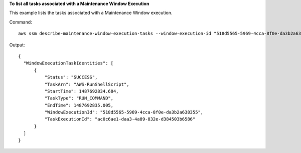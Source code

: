 **To list all tasks associated with a Maintenance Window Execution**

This example lists the tasks associated with a Maintenance Window execution.

Command::

  aws ssm describe-maintenance-window-execution-tasks --window-execution-id "518d5565-5969-4cca-8f0e-da3b2a638355"

Output::

  {
    "WindowExecutionTaskIdentities": [
        {
            "Status": "SUCCESS",
            "TaskArn": "AWS-RunShellScript",
            "StartTime": 1487692834.684,
            "TaskType": "RUN_COMMAND",
            "EndTime": 1487692835.005,
            "WindowExecutionId": "518d5565-5969-4cca-8f0e-da3b2a638355",
            "TaskExecutionId": "ac0c6ae1-daa3-4a89-832e-d384503b6586"
        }
    ]
  }
